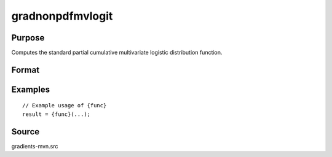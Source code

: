 gradnonpdfmvlogit
==============================================

Purpose
----------------

Computes the standard partial cumulative multivariate logistic distribution function. 

Format
----------------
.. function:: { ga, gmu, gsig } = gradnonpdfmvlogit(a, mu, sig)


    :param a: (KxQ) matrix of abscissae, where:
    :type a: (Specify type)
    :param mu: (KxQ) matrix of location parameters.
    :type mu: (Specify type)
    :param sig: (KxQ) matrix of scale parameters.
    :type sig: (Specify type)

    :return ga: (KxQ) matrix of gradients of the density function with respect to a.
    :rtype ga: (Specify type)
    :return gmu: (KxQ) matrix of gradients of the density function with respect to mu.
    :rtype gmu: (Specify type)
    :return gsig: (KxQ) matrix of gradients of the density function with respect to sig.
    :rtype gsig: (Specify type)

Examples
----------------

::

    // Example usage of {func}
    result = {func}(...);


Source
------------

gradients-mvn.src
